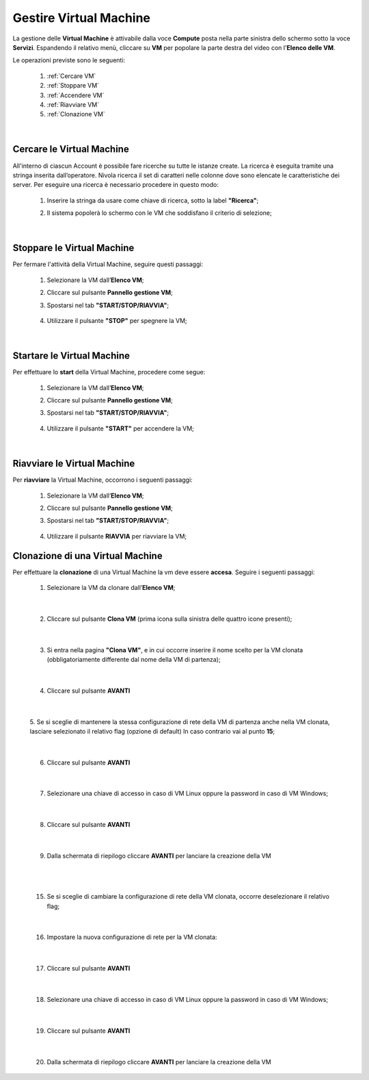 .. _Gestire_VM:

**Gestire Virtual Machine**
***************************

La gestione delle **Virtual Machine** è attivabile dalla voce **Compute** posta
nella parte sinistra dello schermo sotto la voce **Servizi**. Espandendo il relativo menù, 
cliccare su **VM** per popolare la parte destra del video con l'**Elenco delle VM**.

Le operazioni previste sono le seguenti:

    1. :ref:`Cercare VM`
    2. :ref:`Stoppare VM`
    3. :ref:`Accendere VM`    
    4. :ref:`Riavviare VM`
    5. :ref:`Clonazione VM`

|

.. _Cercare VM:

**Cercare le Virtual Machine**
==============================

All'interno di ciascun Account è possibile fare ricerche su tutte le istanze create.
La ricerca è eseguita tramite una stringa inserita dall’operatore.
Nivola ricerca il set di caratteri nelle colonne dove sono elencate
le caratteristiche dei server.
Per eseguire una ricerca è necessario procedere in questo modo:

    1. Inserire la stringa da usare come chiave di ricerca, sotto la label **"Ricerca"**;

       .. image:: img/VM_Elenco.png

    2. Il sistema popolerà lo schermo con le VM che soddisfano il criterio di selezione;

      .. image:: img/VM_Selezionate.png

|

.. _Stoppare VM:

**Stoppare le Virtual Machine**
===============================
Per fermare l'attività della Virtual Machine, seguire questi passaggi:

    1. Selezionare la VM dall’**Elenco VM**;

       .. image:: img/Ricerca_VM_b.png

    2. Cliccare sul pulsante **Pannello gestione VM**;

       .. image:: img/Pulsante_dettagli.png

    3. Spostarsi nel tab **"START/STOP/RIAVVIA"**;
    
      .. image:: img/VM_Pannello_dettagli.png
    
    4. Utilizzare il pulsante **"STOP"** per spegnere la VM;

      .. image:: img/VM_stop.png

|

.. _Accendere VM:

**Startare le Virtual Machine**
===============================

Per effettuare lo **start** della Virtual Machine, procedere come segue:

    1. Selezionare la VM dall’**Elenco VM**;

       .. image:: img/Ricerca_VM_a.png

    2. Cliccare sul pulsante **Pannello gestione VM**;

       .. image:: img/Pulsante_dettagli.png

    3. Spostarsi nel tab **"START/STOP/RIAVVIA"**;
    
      .. image:: img/VM_Pannello_dettagli.png

    4. Utilizzare il pulsante **"START"** per accendere la VM;

      .. image:: img/VM_start.png

|

.. _Riavviare VM:

**Riavviare le Virtual Machine**
================================
Per **riavviare** la Virtual Machine, occorrono i seguenti passaggi:

    1. Selezionare la VM dall’**Elenco VM**;

       .. image:: img/Ricerca_VM_b.png
    
    2. Cliccare sul pulsante **Pannello gestione VM**;

       .. image:: img/Pulsante_dettagli.png

    3. Spostarsi nel tab **"START/STOP/RIAVVIA"**;
    
      .. image:: img/VM_Pannello_dettagli.png

    4. Utilizzare il pulsante **RIAVVIA** per riavviare la VM;

      .. image:: img/VM_stop.png



.. _Clonazione VM:

**Clonazione di una Virtual Machine**
=====================================
Per effettuare la **clonazione** di una Virtual Machine la vm deve essere **accesa**. Seguire i seguenti passaggi:

    1. Selezionare la VM da clonare dall’**Elenco VM**;

       .. image:: img/ClonaVM0.png

|

    2. Cliccare sul pulsante **Clona VM** (prima icona sulla sinistra delle quattro icone presenti);

|

    3. Si entra nella pagina **"Clona VM"**, e in cui occorre inserire il nome scelto per la VM clonata (obbligatoriamente differente dal nome della VM di partenza);
    
      .. image:: img/ClonaVM1.png

|

    4. Cliccare sul pulsante **AVANTI**

|

    5. Se si sceglie di mantenere la stessa configurazione di rete della VM di partenza anche nella VM clonata, lasciare selezionato il relativo flag (opzione di default)
    In caso contrario vai al punto **15**; 

      .. image:: img/ClonaVM2.png

|

    6. Cliccare sul pulsante **AVANTI**

|

    7. Selezionare una chiave di accesso in caso di VM Linux oppure la password in caso di VM Windows;

      .. image:: img/ClonaVM3.png

      .. image:: img/ClonaVM4.png

|

    8. Cliccare sul pulsante **AVANTI**

|

    9. Dalla schermata di riepilogo cliccare **AVANTI** per lanciare la creazione della VM

      .. image:: img/ClonaVM10.png

|

|

   15. Se si sceglie di cambiare la configurazione di rete della VM clonata, occorre deselezionare il relativo flag; 

      .. image:: img/ClonaVM5.png

|

    16. Impostare la nuova configurazione di rete per la VM clonata:

       .. image:: img/ClonaVM6.png 

|

    17. Cliccare sul pulsante **AVANTI**

|

    18. Selezionare una chiave di accesso in caso di VM Linux oppure la password in caso di VM Windows;

      .. image:: img/ClonaVM3.png

      .. image:: img/ClonaVM4.png

|

    19. Cliccare sul pulsante **AVANTI**

|
    
    20. Dalla schermata di riepilogo cliccare **AVANTI** per lanciare la creazione della VM

      .. image:: img/ClonaVM10.png